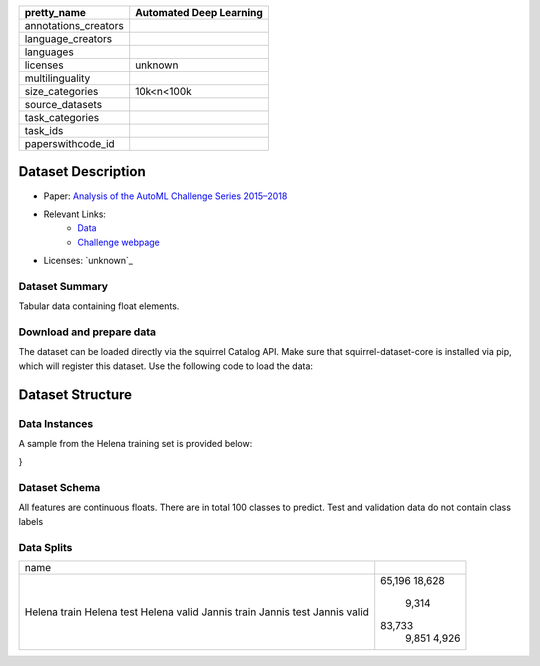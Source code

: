 .. list-table::
    :header-rows: 1

    *   - pretty_name
        - Automated Deep Learning
    *   - annotations_creators
        -
    *   - language_creators
        -
    *   - languages
        - 
    *   - licenses
        - unknown
    *   - multilinguality
        -
    *   - size_categories
        - 10k<n<100k
    *   - source_datasets
        -
    *   - task_categories
        - 
    *   - task_ids
        -
    *   - paperswithcode_id
        - 

Dataset Description
###################

* Paper: `Analysis of the AutoML Challenge Series 2015–2018 <https://link.springer.com/chapter/10.1007/978-3-030-05318-5_10>`_
* Relevant Links:
    - `Data <https://automl.chalearn.org/data>`_
    - `Challenge webpage <https://automl.chalearn.org/home>`_
* Licenses: `unknown`_

Dataset Summary
***************

Tabular data containing float elements.

Download and prepare data
*************************

The dataset can be loaded directly via the squirrel Catalog API. 
Make sure that squirrel-dataset-core is installed via pip, which will register this dataset.
Use the following code to load the data:

.. code-block:: python
    from squirrel.catalog import Catalog
    plugin_catalog = Catalog.from_plugins()
    it = plugin_catalog["helena"].get_driver().get_iter(split="train")

.. code-block:: python
    from squirrel.catalog import Catalog
    plugin_catalog = Catalog.from_plugins()
    it = plugin_catalog["jannis"].get_driver().get_iter(split="train")

Dataset Structure
###################

Data Instances
**************

A sample from the Helena training set is provided below:

.. code-block::
    {
        'features': [
            0.200384,
            0.660417,
            0.4375,
            0.38136,
            0.531051,
            0.543844,
            0.378399,
            0.025277,
            0.306467,
            123.23,
            105.248,
            95.8235,
            51.416,
            50.8848,
            47.8058,
            0.735954,
            0.876967,
            1.2111,
            69.2957,
            3.7954,
            5.33528,
            12.7654,
            2.49029,
            4.30002,
            0.590964,
            -0.0334237,
            0.394317
        ],
        'class': 9
}

Dataset Schema
**************

All features are continuous floats. There are in total 100 classes to predict. Test and validation data do not contain class labels

Data Splits
***********

+------------+------+
|   name     |      |
+------------+------+
|Helena train|65,196|
|Helena test |18,628|
|Helena valid| 9,314|
|Jannis train|83,733|
|Jannis test | 9,851|
|Jannis valid| 4,926|
+------------+------+